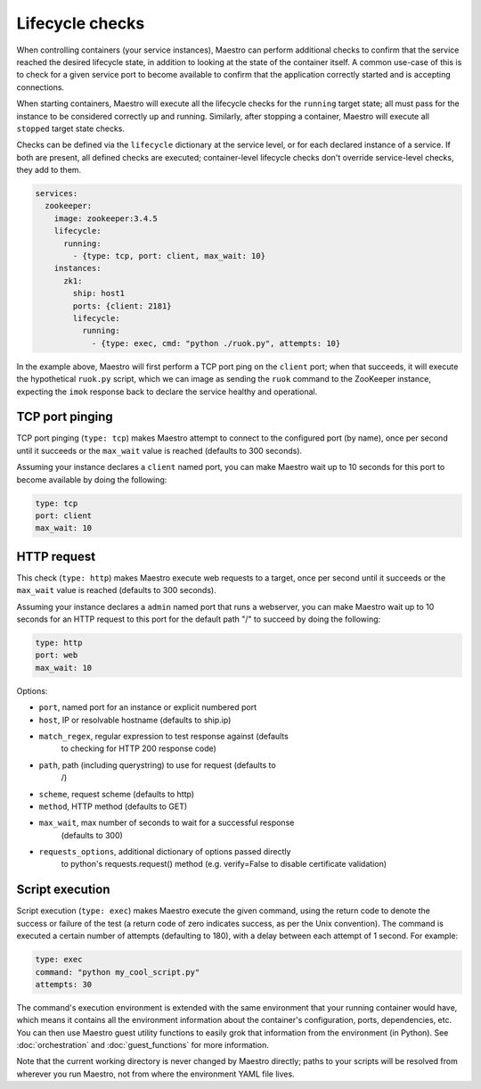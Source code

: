 
Lifecycle checks
================================================================================

When controlling containers (your service instances), Maestro can
perform additional checks to confirm that the service reached the
desired lifecycle state, in addition to looking at the state of the
container itself. A common use-case of this is to check for a given
service port to become available to confirm that the application
correctly started and is accepting connections.

When starting containers, Maestro will execute all the lifecycle checks
for the ``running`` target state; all must pass for the instance to be
considered correctly up and running. Similarly, after stopping a
container, Maestro will execute all ``stopped`` target state checks.

Checks can be defined via the ``lifecycle`` dictionary at the service
level, or for each declared instance of a service. If both are present,
all defined checks are executed; container-level lifecycle checks don't
override service-level checks, they add to them.

.. code-block:: yaml

  services:
    zookeeper:
      image: zookeeper:3.4.5
      lifecycle:
        running:
          - {type: tcp, port: client, max_wait: 10}
      instances:
        zk1:
          ship: host1
          ports: {client: 2181}
          lifecycle:
            running:
              - {type: exec, cmd: "python ./ruok.py", attempts: 10}

In the example above, Maestro will first perform a TCP port ping on the
``client`` port; when that succeeds, it will execute the hypothetical
``ruok.py`` script, which we can image as sending the ``ruok`` command
to the ZooKeeper instance, expecting the ``imok`` response back to
declare the service healthy and operational.

TCP port pinging
--------------------------------------------------------------------------------

TCP port pinging (``type: tcp``) makes Maestro attempt to connect to the
configured port (by name), once per second until it succeeds or the
``max_wait`` value is reached (defaults to 300 seconds).

Assuming your instance declares a ``client`` named port, you can make
Maestro wait up to 10 seconds for this port to become available by doing
the following:

.. code-block:: yaml

  type: tcp
  port: client
  max_wait: 10

HTTP request
--------------------------------------------------------------------------------

This check (``type: http``) makes Maestro execute web requests to a
target, once per second until it succeeds or the ``max_wait`` value is
reached (defaults to 300 seconds).

Assuming your instance declares a ``admin`` named port that runs a
webserver, you can make Maestro wait up to 10 seconds for an HTTP
request to this port for the default path "/" to succeed by doing the
following:

.. code-block:: yaml

  type: http
  port: web
  max_wait: 10

Options:

- ``port``, named port for an instance or explicit numbered port
- ``host``, IP or resolvable hostname (defaults to ship.ip)
- ``match_regex``, regular expression to test response against (defaults
   to checking for HTTP 200 response code)
- ``path``, path (including querystring) to use for request (defaults to
   /)
- ``scheme``, request scheme (defaults to http)
- ``method``, HTTP method (defaults to GET)
- ``max_wait``, max number of seconds to wait for a successful response
   (defaults to 300)
- ``requests_options``, additional dictionary of options passed directly
   to python's requests.request() method (e.g. verify=False to disable
   certificate validation)

Script execution
--------------------------------------------------------------------------------

Script execution (``type: exec``) makes Maestro execute the given
command, using the return code to denote the success or failure of the
test (a return code of zero indicates success, as per the Unix
convention). The command is executed a certain number of attempts
(defaulting to 180), with a delay between each attempt of 1 second. For
example:

.. code-block:: yaml

  type: exec
  command: "python my_cool_script.py"
  attempts: 30

The command's execution environment is extended with the same
environment that your running container would have, which means it
contains all the environment information about the container's
configuration, ports, dependencies, etc. You can then use Maestro guest
utility functions to easily grok that information from the environment
(in Python). See :doc:`orchestration` and :doc:`guest_functions` for
more information.

Note that the current working directory is never changed by Maestro
directly; paths to your scripts will be resolved from wherever you run
Maestro, not from where the environment YAML file lives.
